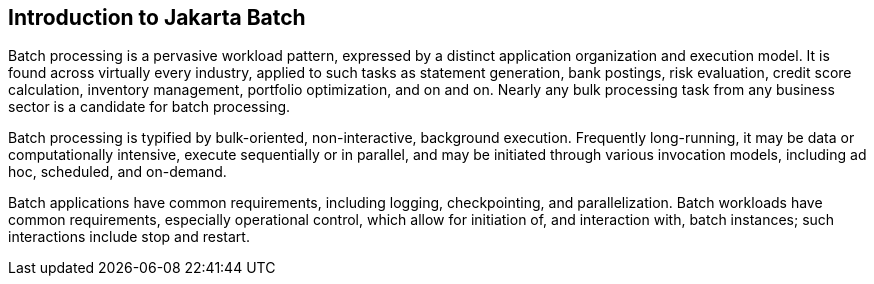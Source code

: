 == Introduction to Jakarta Batch
Batch processing is a pervasive workload pattern, expressed by a distinct application organization and execution model. It is found across virtually every industry, applied to such tasks as statement generation, bank postings, risk evaluation, credit score calculation, inventory management, portfolio optimization, and on and on. Nearly any bulk processing task from any business sector is a candidate for batch processing.

Batch processing is typified by bulk-oriented, non-interactive, background execution. Frequently long-running, it may be data or computationally intensive, execute sequentially or in parallel, and may be initiated through various invocation models, including ad hoc, scheduled, and on-demand.

Batch applications have common requirements, including logging, checkpointing, and parallelization. Batch workloads have common requirements, especially operational control, which allow for initiation of, and interaction with, batch instances; such interactions include stop and restart.
